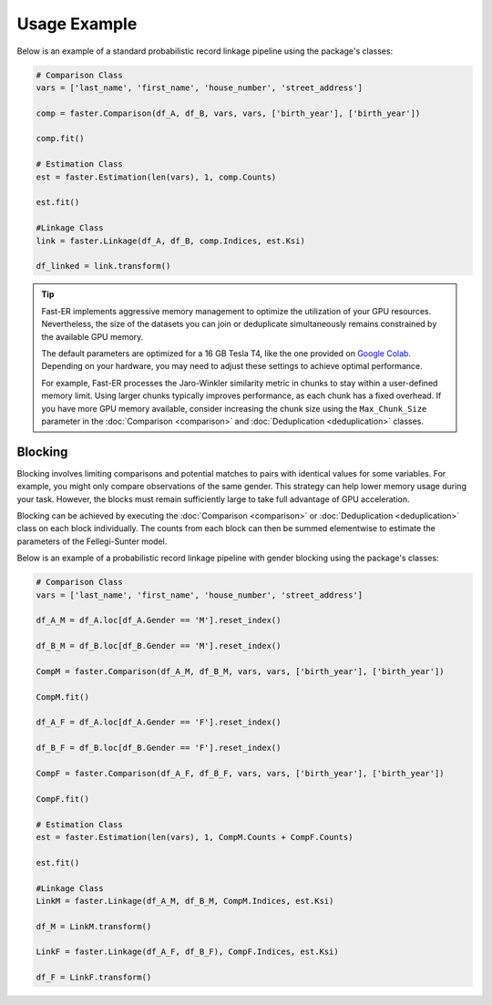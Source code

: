 Usage Example
=============

Below is an example of a standard probabilistic record linkage pipeline using the package's classes:

.. code-block:: python

    # Comparison Class
    vars = ['last_name', 'first_name', 'house_number', 'street_address']

    comp = faster.Comparison(df_A, df_B, vars, vars, ['birth_year'], ['birth_year'])

    comp.fit()

    # Estimation Class
    est = faster.Estimation(len(vars), 1, comp.Counts)

    est.fit()

    #Linkage Class
    link = faster.Linkage(df_A, df_B, comp.Indices, est.Ksi)

    df_linked = link.transform()

.. tip::
    Fast-ER implements aggressive memory management to optimize the utilization of your GPU resources. Nevertheless, the size of the datasets you can join or deduplicate simultaneously remains constrained by the available GPU memory.

    The default parameters are optimized for a 16 GB Tesla T4, like the one provided on `Google Colab <https://colab.research.google.com>`_. Depending on your hardware, you may need to adjust these settings to achieve optimal performance.

    For example, Fast-ER processes the Jaro-Winkler similarity metric in chunks to stay within a user-defined memory limit. Using larger chunks typically improves performance, as each chunk has a fixed overhead. If you have more GPU memory available, consider increasing the chunk size using the ``Max_Chunk_Size`` parameter in the :doc:`Comparison <comparison>` and :doc:`Deduplication <deduplication>` classes.

Blocking
--------

Blocking involves limiting comparisons and potential matches to pairs with identical values for some variables. For example, you might only compare observations of the same gender. This strategy can help lower memory usage during your task. However, the blocks must remain sufficiently large to take full advantage of GPU acceleration.

Blocking can be achieved by executing the :doc:`Comparison <comparison>` or :doc:`Deduplication <deduplication>` class on each block individually. The counts from each block can then be summed elementwise to estimate the parameters of the Fellegi-Sunter model.

Below is an example of a probabilistic record linkage pipeline with gender blocking using the package's classes:

.. code-block:: python

    # Comparison Class
    vars = ['last_name', 'first_name', 'house_number', 'street_address']

    df_A_M = df_A.loc[df_A.Gender == 'M'].reset_index()

    df_B_M = df_B.loc[df_B.Gender == 'M'].reset_index()

    CompM = faster.Comparison(df_A_M, df_B_M, vars, vars, ['birth_year'], ['birth_year'])

    CompM.fit()

    df_A_F = df_A.loc[df_A.Gender == 'F'].reset_index()

    df_B_F = df_B.loc[df_B.Gender == 'F'].reset_index()

    CompF = faster.Comparison(df_A_F, df_B_F, vars, vars, ['birth_year'], ['birth_year'])

    CompF.fit()

    # Estimation Class
    est = faster.Estimation(len(vars), 1, CompM.Counts + CompF.Counts)

    est.fit()

    #Linkage Class
    LinkM = faster.Linkage(df_A_M, df_B_M, CompM.Indices, est.Ksi)

    df_M = LinkM.transform()

    LinkF = faster.Linkage(df_A_F, df_B_F), CompF.Indices, est.Ksi)

    df_F = LinkF.transform()
